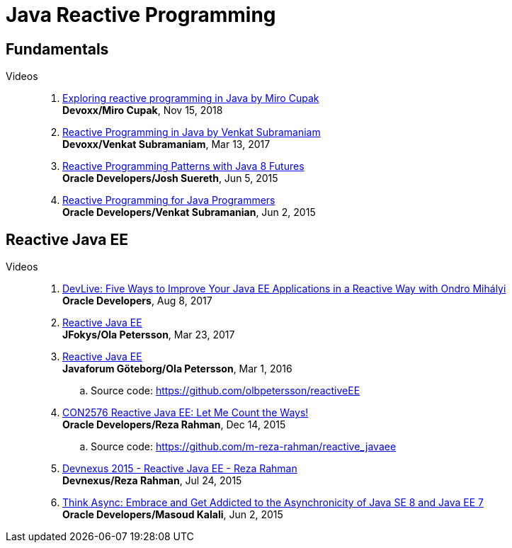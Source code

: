 = Java Reactive Programming

== Fundamentals

Videos::

. https://www.youtube.com/watch?v=nP-UeleMgE4[Exploring reactive programming in Java by Miro Cupak] +
*Devoxx/Miro Cupak*, Nov 15, 2018

. https://www.youtube.com/watch?v=f3acAsSZPhU[Reactive Programming in Java by Venkat Subramaniam] +
*Devoxx/Venkat Subramaniam*, Mar 13, 2017

. https://www.youtube.com/watch?v=tiJEL3oiHIY[Reactive Programming Patterns with Java 8 Futures] +
*Oracle Developers/Josh Suereth*, Jun 5, 2015

. https://www.youtube.com/watch?v=fz31sbwOYq8[Reactive Programming for Java Programmers] +
*Oracle Developers/Venkat Subramanian*, Jun 2, 2015

== Reactive Java EE

Videos::

. https://www.youtube.com/watch?v=6fV9mUQHlWA[DevLive: Five Ways to Improve Your Java EE Applications in a Reactive Way with Ondro Mihályi] +
*Oracle Developers*, Aug 8, 2017

. https://www.youtube.com/watch?v=L_Wl20ibj9A[Reactive Java EE] +
*JFokys/Ola Petersson*, Mar 23, 2017

. https://www.youtube.com/watch?v=vYHGoaIcQoA[Reactive Java EE] +
*Javaforum Göteborg/Ola Petersson*, Mar 1, 2016
.. Source code: https://github.com/olbpetersson/reactiveEE

. https://www.youtube.com/watch?v=PqhIadE4Rco[CON2576 Reactive Java EE: Let Me Count the Ways!] +
*Oracle Developers/Reza Rahman*, Dec 14, 2015
.. Source code: https://github.com/m-reza-rahman/reactive_javaee

. https://www.youtube.com/watch?v=1DpAdSC4hl4[Devnexus 2015 - Reactive Java EE - Reza Rahman] +
*Devnexus/Reza Rahman*, Jul 24, 2015

. https://www.youtube.com/watch?v=gWhWnyrxnkU[Think Async: Embrace and Get Addicted to the Asynchronicity of Java SE 8 and Java EE 7] +
*Oracle Developers/Masoud Kalali*, Jun 2, 2015

// vim: textwidth=0 colorcolumn=0
